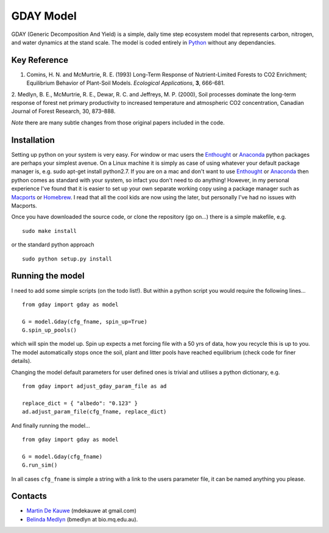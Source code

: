 =============================================
GDAY Model
=============================================

GDAY (Generic Decomposition And Yield) is a simple, daily time step ecosystem model that represents carbon, nitrogen, and water dynamics at the stand scale. The model is coded entirely in `Python <http://www.python.org/>`_ without any dependancies. 


Key Reference
=============
1. Comins, H. N. and McMurtrie, R. E. (1993) Long-Term Response of Nutrient-Limited Forests to CO2 Enrichment; Equilibrium Behavior of Plant-Soil Models. *Ecological Applications*, **3**, 666-681.
2. Medlyn, B. E., McMurtrie, R. E., Dewar, R. C. and Jeffreys, M. P. (2000), Soil processes dominate the long-term response of forest net primary
productivity to increased temperature and atmospheric CO2 concentration, Canadian Journal of Forest Research, 30, 873–888.

*Note* there are many subtle changes from those original papers included in the 
code.



.. contents:: :local:

Installation
=============
Setting up python on your system is very easy. For window or mac users the `Enthought <http://www.enthought.com/>`_ or `Anaconda <http://continuum.io/downloads>`_ python packages are perhaps your simplest avenue. On a Linux machine it is simply as case of using whatever your default package manager is, e.g. sudo apt-get install python2.7. If you are on a mac and don't want to use `Enthought <http://www.enthought.com/>`_ or `Anaconda <http://continuum.io/downloads>`_ then python comes as standard with your system, so infact you don't need to do anything! However, in my personal experience I've found that it is easier to set up your own separate working copy using a package manager such as `Macports <http://www.macports.org/>`_ or `Homebrew <http://brew.sh/>`_. I read that all the cool kids are now using the later, but personally I've had no issues with Macports. 

Once you have downloaded the source code, or clone the repository (go on...) there is a simple makefile, e.g. ::

    sudo make install

or the standard python approach ::

    sudo python setup.py install

Running the model
=================

I need to add some simple scripts (on the todo list!). But within a python script you would require the following lines... ::
    
    from gday import gday as model
    
    G = model.Gday(cfg_fname, spin_up=True)
    G.spin_up_pools()

which will spin the model up. Spin up expects a met forcing file with a 50 yrs of data, how you recycle this is up to you. The model automatically stops once the soil, plant and litter pools have reached equilibrium (check code for finer details).

Changing the model default parameters for user defined ones is trivial and utilises a python dictionary, e.g. ::

    from gday import adjust_gday_param_file as ad
    
    replace_dict = { "albedo": "0.123" }
    ad.adjust_param_file(cfg_fname, replace_dict)

And finally running the model... ::

    from gday import gday as model
    
    G = model.Gday(cfg_fname)
    G.run_sim()

In all cases ``cfg_fname`` is simple a string with a link to the users parameter file, it can be named anything you please.
    
Contacts
========
* `Martin De Kauwe <http://mdekauwe.github.io/>`_  (mdekauwe at gmail.com)
* `Belinda Medlyn <http://bio.mq.edu.au/people/person.php?user=bmedlyn>`_ (bmedlyn at bio.mq.edu.au).

